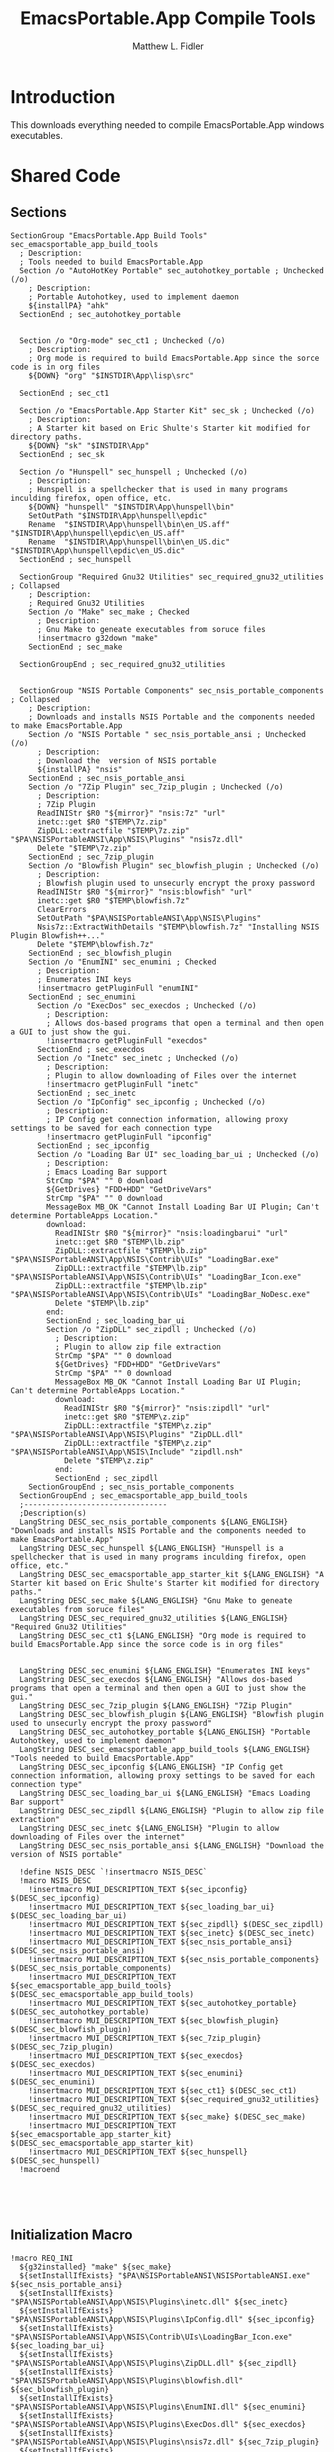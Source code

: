 #+TITLE: EmacsPortable.App Compile Tools
#+AUTHOR: Matthew L. Fidler
#+PROPERTY: tangle EmacsCompileTools.nsi
* Introduction
This downloads everything needed to compile EmacsPortable.App windows
executables.
* Shared Code
** Sections
#+BEGIN_SRC nsis
  SectionGroup "EmacsPortable.App Build Tools" sec_emacsportable_app_build_tools
    ; Description:
    ; Tools needed to build EmacsPortable.App
    Section /o "AutoHotKey Portable" sec_autohotkey_portable ; Unchecked (/o)
      ; Description:
      ; Portable Autohotkey, used to implement daemon
      ${installPA} "ahk"
    SectionEnd ; sec_autohotkey_portable
    
    
    Section /o "Org-mode" sec_ct1 ; Unchecked (/o)
      ; Description:
      ; Org mode is required to build EmacsPortable.App since the sorce code is in org files
      ${DOWN} "org" "$INSTDIR\App\lisp\src"
      
    SectionEnd ; sec_ct1
    
    Section /o "EmacsPortable.App Starter Kit" sec_sk ; Unchecked (/o)
      ; Description:
      ; A Starter kit based on Eric Shulte's Starter kit modified for directory paths.
      ${DOWN} "sk" "$INSTDIR\App"
    SectionEnd ; sec_sk
    
    Section /o "Hunspell" sec_hunspell ; Unchecked (/o)
      ; Description:
      ; Hunspell is a spellchecker that is used in many programs inculding firefox, open office, etc.
      ${DOWN} "hunspell" "$INSTDIR\App\hunspell\bin"
      SetOutPath "$INSTDIR\App\hunspell\epdic"
      Rename  "$INSTDIR\App\hunspell\bin\en_US.aff" "$INSTDIR\App\hunspell\epdic\en_US.aff"
      Rename  "$INSTDIR\App\hunspell\bin\en_US.dic" "$INSTDIR\App\hunspell\epdic\en_US.dic"
    SectionEnd ; sec_hunspell
    
    SectionGroup "Required Gnu32 Utilities" sec_required_gnu32_utilities ; Collapsed
      ; Description:
      ; Required Gnu32 Utilities
      Section /o "Make" sec_make ; Checked
        ; Description:
        ; Gnu Make to geneate executables from soruce files
        !insertmacro g32down "make"
      SectionEnd ; sec_make
      
    SectionGroupEnd ; sec_required_gnu32_utilities  
    
    
    SectionGroup "NSIS Portable Components" sec_nsis_portable_components ; Collapsed
      ; Description:
      ; Downloads and installs NSIS Portable and the components needed to make EmacsPortable.App
      Section /o "NSIS Portable " sec_nsis_portable_ansi ; Unchecked (/o)
        ; Description:
        ; Download the  version of NSIS portable
        ${installPA} "nsis"
      SectionEnd ; sec_nsis_portable_ansi
      Section /o "7Zip Plugin" sec_7zip_plugin ; Unchecked (/o)
        ; Description:
        ; 7Zip Plugin
        ReadINIStr $R0 "${mirror}" "nsis:7z" "url"
        inetc::get $R0 "$TEMP\7z.zip"
        ZipDLL::extractfile "$TEMP\7z.zip" "$PA\NSISPortableANSI\App\NSIS\Plugins" "nsis7z.dll"
        Delete "$TEMP\7z.zip"
      SectionEnd ; sec_7zip_plugin
      Section /o "Blowfish Plugin" sec_blowfish_plugin ; Unchecked (/o)
        ; Description:
        ; Blowfish plugin used to unsecurly encrypt the proxy password
        ReadINIStr $R0 "${mirror}" "nsis:blowfish" "url"
        inetc::get $R0 "$TEMP\blowfish.7z"
        ClearErrors
        SetOutPath "$PA\NSISPortableANSI\App\NSIS\Plugins"
        Nsis7z::ExtractWithDetails "$TEMP\blowfish.7z" "Installing NSIS Plugin Blowfish++..."
        Delete "$TEMP\blowfish.7z"
      SectionEnd ; sec_blowfish_plugin
      Section /o "EnumINI" sec_enumini ; Checked
        ; Description:
        ; Enumerates INI keys
        !insertmacro getPluginFull "enumINI"
      SectionEnd ; sec_enumini
        Section /o "ExecDos" sec_execdos ; Unchecked (/o)
          ; Description:
          ; Allows dos-based programs that open a terminal and then open a GUI to just show the gui.
          !insertmacro getPluginFull "execdos"
        SectionEnd ; sec_execdos
        Section /o "Inetc" sec_inetc ; Unchecked (/o)
          ; Description:
          ; Plugin to allow downloading of Files over the internet
          !insertmacro getPluginFull "inetc"
        SectionEnd ; sec_inetc
        Section /o "IpConfig" sec_ipconfig ; Unchecked (/o)
          ; Description:
          ; IP Config get connection information, allowing proxy settings to be saved for each connection type
          !insertmacro getPluginFull "ipconfig"
        SectionEnd ; sec_ipconfig
        Section /o "Loading Bar UI" sec_loading_bar_ui ; Unchecked (/o)
          ; Description:
          ; Emacs Loading Bar support
          StrCmp "$PA" "" 0 download
          ${GetDrives} "FDD+HDD" "GetDriveVars"
          StrCmp "$PA" "" 0 download
          MessageBox MB_OK "Cannot Install Loading Bar UI Plugin; Can't determine PortableApps Location."
          download:
            ReadINIStr $R0 "${mirror}" "nsis:loadingbarui" "url"
            inetc::get $R0 "$TEMP\lb.zip"
            ZipDLL::extractfile "$TEMP\lb.zip" "$PA\NSISPortableANSI\App\NSIS\Contrib\UIs" "LoadingBar.exe"
            ZipDLL::extractfile "$TEMP\lb.zip" "$PA\NSISPortableANSI\App\NSIS\Contrib\UIs" "LoadingBar_Icon.exe"
            ZipDLL::extractfile "$TEMP\lb.zip" "$PA\NSISPortableANSI\App\NSIS\Contrib\UIs" "LoadingBar_NoDesc.exe"
            Delete "$TEMP\lb.zip"
          end:      
          SectionEnd ; sec_loading_bar_ui
          Section /o "ZipDLL" sec_zipdll ; Unchecked (/o)
            ; Description:
            ; Plugin to allow zip file extraction
            StrCmp "$PA" "" 0 download
            ${GetDrives} "FDD+HDD" "GetDriveVars"
            StrCmp "$PA" "" 0 download
            MessageBox MB_OK "Cannot Install Loading Bar UI Plugin; Can't determine PortableApps Location."
            download:
              ReadINIStr $R0 "${mirror}" "nsis:zipdll" "url"
              inetc::get $R0 "$TEMP\z.zip"
              ZipDLL::extractfile "$TEMP\z.zip" "$PA\NSISPortableANSI\App\NSIS\Plugins" "ZipDLL.dll"
              ZipDLL::extractfile "$TEMP\z.zip" "$PA\NSISPortableANSI\App\NSIS\Include" "zipdll.nsh"
              Delete "$TEMP\z.zip"
            end: 
            SectionEnd ; sec_zipdll
      SectionGroupEnd ; sec_nsis_portable_components
    SectionGroupEnd ; sec_emacsportable_app_build_tools
    ;--------------------------------
    ;Description(s)
    LangString DESC_sec_nsis_portable_components ${LANG_ENGLISH} "Downloads and installs NSIS Portable and the components needed to make EmacsPortable.App"  
    LangString DESC_sec_hunspell ${LANG_ENGLISH} "Hunspell is a spellchecker that is used in many programs inculding firefox, open office, etc."
    LangString DESC_sec_emacsportable_app_starter_kit ${LANG_ENGLISH} "A Starter kit based on Eric Shulte's Starter kit modified for directory paths."
    LangString DESC_sec_make ${LANG_ENGLISH} "Gnu Make to geneate executables from soruce files"
    LangString DESC_sec_required_gnu32_utilities ${LANG_ENGLISH} "Required Gnu32 Utilities"
    LangString DESC_sec_ct1 ${LANG_ENGLISH} "Org mode is required to build EmacsPortable.App since the sorce code is in org files"
    
    
    LangString DESC_sec_enumini ${LANG_ENGLISH} "Enumerates INI keys"
    LangString DESC_sec_execdos ${LANG_ENGLISH} "Allows dos-based programs that open a terminal and then open a GUI to just show the gui."
    LangString DESC_sec_7zip_plugin ${LANG_ENGLISH} "7Zip Plugin"
    LangString DESC_sec_blowfish_plugin ${LANG_ENGLISH} "Blowfish plugin used to unsecurly encrypt the proxy password"
    LangString DESC_sec_autohotkey_portable ${LANG_ENGLISH} "Portable Autohotkey, used to implement daemon"
    LangString DESC_sec_emacsportable_app_build_tools ${LANG_ENGLISH} "Tools needed to build EmacsPortable.App"
    LangString DESC_sec_ipconfig ${LANG_ENGLISH} "IP Config get connection information, allowing proxy settings to be saved for each connection type"
    LangString DESC_sec_loading_bar_ui ${LANG_ENGLISH} "Emacs Loading Bar support"
    LangString DESC_sec_zipdll ${LANG_ENGLISH} "Plugin to allow zip file extraction"
    LangString DESC_sec_inetc ${LANG_ENGLISH} "Plugin to allow downloading of Files over the internet"
    LangString DESC_sec_nsis_portable_ansi ${LANG_ENGLISH} "Download the  version of NSIS portable"
    
    !define NSIS_DESC `!insertmacro NSIS_DESC`
    !macro NSIS_DESC
      !insertmacro MUI_DESCRIPTION_TEXT ${sec_ipconfig} $(DESC_sec_ipconfig)
      !insertmacro MUI_DESCRIPTION_TEXT ${sec_loading_bar_ui} $(DESC_sec_loading_bar_ui)
      !insertmacro MUI_DESCRIPTION_TEXT ${sec_zipdll} $(DESC_sec_zipdll)
      !insertmacro MUI_DESCRIPTION_TEXT ${sec_inetc} $(DESC_sec_inetc)
      !insertmacro MUI_DESCRIPTION_TEXT ${sec_nsis_portable_ansi} $(DESC_sec_nsis_portable_ansi)
      !insertmacro MUI_DESCRIPTION_TEXT ${sec_nsis_portable_components} $(DESC_sec_nsis_portable_components)
      !insertmacro MUI_DESCRIPTION_TEXT ${sec_emacsportable_app_build_tools} $(DESC_sec_emacsportable_app_build_tools)
      !insertmacro MUI_DESCRIPTION_TEXT ${sec_autohotkey_portable} $(DESC_sec_autohotkey_portable)
      !insertmacro MUI_DESCRIPTION_TEXT ${sec_blowfish_plugin} $(DESC_sec_blowfish_plugin)
      !insertmacro MUI_DESCRIPTION_TEXT ${sec_7zip_plugin} $(DESC_sec_7zip_plugin)
      !insertmacro MUI_DESCRIPTION_TEXT ${sec_execdos} $(DESC_sec_execdos)
      !insertmacro MUI_DESCRIPTION_TEXT ${sec_enumini} $(DESC_sec_enumini)
      !insertmacro MUI_DESCRIPTION_TEXT ${sec_ct1} $(DESC_sec_ct1)
      !insertmacro MUI_DESCRIPTION_TEXT ${sec_required_gnu32_utilities} $(DESC_sec_required_gnu32_utilities)
      !insertmacro MUI_DESCRIPTION_TEXT ${sec_make} $(DESC_sec_make)
      !insertmacro MUI_DESCRIPTION_TEXT ${sec_emacsportable_app_starter_kit} $(DESC_sec_emacsportable_app_starter_kit)
      !insertmacro MUI_DESCRIPTION_TEXT ${sec_hunspell} $(DESC_sec_hunspell)
    !macroend
    
    
    
    
#+END_SRC
** Initialization Macro
#+BEGIN_SRC nsis
  !macro REQ_INI
    ${g32installed} "make" ${sec_make}
    ${setInstallIfExists} "$PA\NSISPortableANSI\NSISPortableANSI.exe" ${sec_nsis_portable_ansi}
    ${setInstallIfExists} "$PA\NSISPortableANSI\App\NSIS\Plugins\inetc.dll" ${sec_inetc}
    ${setInstallIfExists} "$PA\NSISPortableANSI\App\NSIS\Plugins\IpConfig.dll" ${sec_ipconfig}
    ${setInstallIfExists} "$PA\NSISPortableANSI\App\NSIS\Contrib\UIs\LoadingBar_Icon.exe" ${sec_loading_bar_ui}
    ${setInstallIfExists} "$PA\NSISPortableANSI\App\NSIS\Plugins\ZipDLL.dll" ${sec_zipdll}
    ${setInstallIfExists} "$PA\NSISPortableANSI\App\NSIS\Plugins\blowfish.dll" ${sec_blowfish_plugin}
    ${setInstallIfExists} "$PA\NSISPortableANSI\App\NSIS\Plugins\EnumINI.dll" ${sec_enumini}
    ${setInstallIfExists} "$PA\NSISPortableANSI\App\NSIS\Plugins\ExecDos.dll" ${sec_execdos}
    ${setInstallIfExists} "$PA\NSISPortableANSI\App\NSIS\Plugins\nsis7z.dll" ${sec_7zip_plugin}
    ${setInstallIfExists} "$PA\AutoHotKeyPortable\AHKCompilerPortable.exe" ${sec_autohotkey_portable}
    ${setInstallIfExists} "$INSTDIR\App\hunspell\bin\hunspell.exe" ${sec_hunspell}
    ${setInstallIfExists} "$INSTDIR\App\portable-starter-kit\init.el" ${sec_sk}
    ${ifSecNotRO} ${sec_make} skip_gnu32_util
    ${setInstallGroup} ${sec_required_gnu32_utilities}
    skip_gnu32_util:    
      ${ifSecNotRO} ${sec_nsis_portable_ansi} skip_nsis_group_ro 
      ${ifSecNotRO} ${sec_inetc} skip_nsis_group_ro
      ${ifSecNotRO} ${sec_ipconfig} skip_nsis_group_ro
      ${ifSecNotRO} ${sec_loading_bar_ui} skip_nsis_group_ro
      ${ifSecNotRO} ${sec_zipdll} skip_nsis_group_ro
      ${ifSecNotRO} ${sec_blowfish_plugin} skip_nsis_group_ro
      ${ifSecNotRO} ${sec_enumini} skip_nsis_group_ro
      ${ifSecNotRO} ${sec_7zip_plugin} skip_nsis_group_ro
      ${ifSecNotRO} ${sec_execdos} skip_nsis_group_ro
      ${setInstallGroup} ${sec_nsis_portable_components}
    skip_nsis_group_ro:
      ${ifSecNotRO} ${sec_nsis_portable_components} skip_build_tools 
      ${ifSecNotRO} ${sec_autohotkey_portable} skip_build_tools
      ${ifSecNotRO} ${sec_hunspell} skip_build_tools
      ${ifSecNotRO} ${sec_sk} skip_build_tools
      ${ifSecNotRO} ${sec_required_gnu32_utilities} skip_build_tools
      ${ifSecNotRO} ${sec_ct1} skip_build_tools
      ${setInstallGroup} ${sec_emacsportable_app_build_tools}
    skip_build_tools:
      ClearErrors
  !macroend
  
  !macro REQ_INI_F
    ${setInstallIfExists} "$PA\NSISPortableANSI\NSISPortableANSI.exe" ${sec_nsis_portable_ansi}
    ${setInstallIfExists} "$PA\NSISPortableANSI\App\NSIS\Plugins\inetc.dll" ${sec_inetc}
    ${setInstallIfExists} "$PA\NSISPortableANSI\App\NSIS\Plugins\IpConfig.dll" ${sec_ipconfig}
    ${setInstallIfExists} "$PA\NSISPortableANSI\App\NSIS\Contrib\UIs\LoadingBar_Icon.exe" ${sec_loading_bar_ui}
    ${setInstallIfExists} "$PA\NSISPortableANSI\App\NSIS\Plugins\ZipDLL.dll" ${sec_zipdll}
    ${setInstallIfExists} "$PA\NSISPortableANSI\App\NSIS\Plugins\blowfish.dll" ${sec_blowfish_plugin}
    ${setInstallIfExists} "$PA\NSISPortableANSI\App\NSIS\Plugins\EnumINI.dll" ${sec_enumini}
    ${setInstallIfExists} "$PA\NSISPortableANSI\App\NSIS\Plugins\ExecDos.dll" ${sec_execdos}
    ${setInstallIfExists} "$PA\NSISPortableANSI\App\NSIS\Plugins\nsis7z.dll" ${sec_7zip_plugin}
    ${setInstallIfExists} "$PA\AutoHotKeyPortable\AHKCompilerPortable.exe" ${sec_autohotkey_portable}
    
    ${ifSecNotRO} ${sec_nsis_portable_ansi} skip_nsis_group_ro 
    ${ifSecNotRO} ${sec_inetc} skip_nsis_group_ro
    ${ifSecNotRO} ${sec_ipconfig} skip_nsis_group_ro
    ${ifSecNotRO} ${sec_loading_bar_ui} skip_nsis_group_ro
    ${ifSecNotRO} ${sec_zipdll} skip_nsis_group_ro
    ${ifSecNotRO} ${sec_blowfish_plugin} skip_nsis_group_ro
    ${ifSecNotRO} ${sec_enumini} skip_nsis_group_ro
    ${ifSecNotRO} ${sec_7zip_plugin} skip_nsis_group_ro
    ${ifSecNotRO} ${sec_execdos} skip_nsis_group_ro
    ${setInstallGroup} ${sec_nsis_portable_components}
    skip_nsis_group_ro:
      ${setChkRO} ${sec_nsis_portable_ansi}
      ${setChkRO} ${sec_inetc}
      ${setChkRO} ${sec_ipconfig}
      ${setChkRO} ${sec_loading_bar_ui}
      ${setChkRO} ${sec_zipdll}
      ${setChkRO} ${sec_blowfish_plugin}
      ${setChkRO} ${sec_enumini}
      ${setChkRO} ${sec_7zip_plugin}
      ${setChkRO} ${sec_execdos}
      ${setChkRO} ${sec_make}
      ${setChkRO} ${sec_nsis_portable_components}
      ${setChkRO} ${sec_autohotkey_portable}
      ${setChkRO} ${sec_hunspell}
      ${setChkRO} ${sec_sk}
      ${setChkRO} ${sec_ct1}
      ClearErrors
  !macroend
  
#+END_SRC




** Compile EmacsPortable.App
This will allow a compile of EmacsPortable.App, assuming:
 - Make is located in =App\gw32\bin\make.exe=
 - Autohotkey Compiler is in
   =$PA\AutoHotKeyPortable\App\AutoHotkey\Compiler=
 - NSIS Portable Compiler is in =$PA\NSISPortableANSI\App\NSIS=
#+BEGIN_SRC nsis
    Var found_emacs
    Var called_emacs
    Function AddEmacsPath
      StrCpy "$called_emacs" "1"
      ${PathIfExist} "$INSTDIR\App\gw32\bin"
      ${PathIfExist} "$PA\AutoHotKeyPortable\App\AutoHotkey\Compiler"
      ${PathIfExist} "$PA\NSISPortableANSI\App\NSIS"
      
      StrCpy $R1 ""
      ${Locate} "$INSTDIR\App" "/L=D /M=emacs-* /S= /G=0" "SetEmacs"
      StrCpy $found_emacs $R1
      StrCmp $found_emacs "" 0 +3
      MessageBox MB_OK "Could not Locate Emacs."
      Goto end
      ${PathIfExist} "$R1"
      end:
        ClearErrors
    FunctionEnd
    Function compileEmacsPortableApp
      StrCmp $called_emacs "1" +2 0
      Call AddEmacsPath
      StrCmp $found_emacs "" end 0
      SetOutPath "$INSTDIR\App\eps"
      
      ExecWait "cmd /c $\"cd $INSTDIR\Other\source\ahk & make clean"
      ExecWait "cmd /c $\"cd $INSTDIR\Other\source\ahk & make"
      ExecWait "cmd /c $\"cd $INSTDIR\Other\source\nsi & make clean"
      ExecWait "cmd /c $\"cd $INSTDIR\Other\source\nsi & make" 
      end:
        ClearErrors
    FunctionEnd
    Function SetEmacs
      IfFileExists "$R9\bin" 0 end
      StrCpy $R1 "$R9\bin"
      end:
        StrCpy $0 1
        Push $0
    FunctionEnd    
    
#+END_SRC

